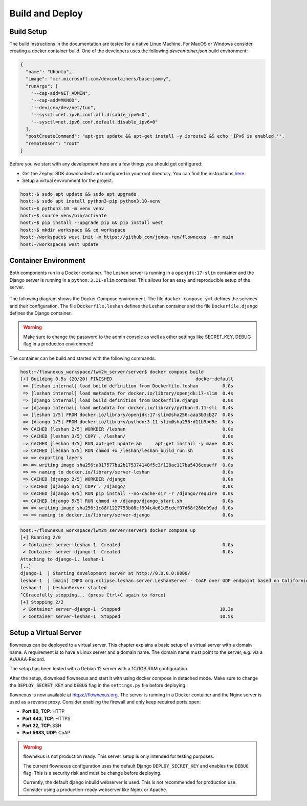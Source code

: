 Build and Deploy
================

Build Setup
-----------

The build instructions in the documentation are tested for a native Linux
Machine. For MacOS or Windows consider creating a docker container build. One
of the developers uses the following `devcontainer.json` build environment:

.. code-block:: json

  {
    "name": "Ubuntu",
    "image": "mcr.microsoft.com/devcontainers/base:jammy",
    "runArgs": [
      "--cap-add=NET_ADMIN",
      "--cap-add=MKNOD",
      "--device=/dev/net/tun",
      "--sysctl=net.ipv6.conf.all.disable_ipv6=0",
      "--sysctl=net.ipv6.conf.default.disable_ipv6=0"
    ],
    "postCreateCommand": "apt-get update && apt-get install -y iproute2 && echo 'IPv6 is enabled.'",
    "remoteUser": "root"
  }

Before you we start with any development here are a few things you should get
configured:

* Get the Zephyr SDK downloaded and configured in your root directory. You can
  find the instructions `here
  <https://docs.zephyrproject.org/latest/develop/toolchains/zephyr_sdk.html>`_.

* Setup a virtual environment for the project.

.. code-block:: console

  host:~$ sudo apt update && sudo apt upgrade
  host:~$ sudo apt install python3-pip python3.10-venv
  host:~$ python3.10 -m venv venv
  host:~$ source venv/bin/activate
  host:~$ pip install --upgrade pip && pip install west
  host:~$ mkdir workspace && cd workspace
  host:~/workspace$ west init -m https://github.com/jonas-rem/flownexus --mr main
  host:~/workspace$ west update

Container Environment
---------------------

Both components run in a Docker container. The Leshan server is running in a
``openjdk:17-slim`` container and the Django server is running in a
``python:3.11-slim`` container. This allows for an easy and reproducible setup
of the server.

  .. uml::
   :caption: Both components running in one machine using Docker Compose

   @startuml
   package "Docker Compose Environment"  #DDDDDD {
     [Leshan] as Leshan
     [Django] as Django
     database "Database" as DB
     Leshan <-right-> Django : REST API
     Django <-down-> DB
   }
   @enduml

The following diagram shows the Docker Compose environment. The file
``docker-compose.yml`` defines the services and their configuration. The file
``Dockerfile.leshan`` defines the Leshan container and the file
``Dockerfile.django`` defines the Django container.

.. warning::

  Make sure to change the password to the admin console as well as other
  settings like SECRET_KEY, DEBUG flag in a production environment!

The container can be build and started with the following commands:

.. code-block:: console

  host:~/flownexus_workspace/lwm2m_server/server$ docker compose build
  [+] Building 0.5s (20/20) FINISHED                               docker:default
   => [leshan internal] load build definition from Dockerfile.leshan         0.0s
   => [leshan internal] load metadata for docker.io/library/openjdk:17-slim  0.4s
   => [django internal] load build definition from Dockerfile.django         0.0s
   => [django internal] load metadata for docker.io/library/python:3.11-sli  0.4s
   => [leshan 1/5] FROM docker.io/library/openjdk:17-slim@sha256:aaa3b3cb27  0.0s
   => [django 1/5] FROM docker.io/library/python:3.11-slim@sha256:d11b9bd5e  0.0s
   => CACHED [leshan 2/5] WORKDIR /leshan                                    0.0s
   => CACHED [leshan 3/5] COPY . /leshan/                                    0.0s
   => CACHED [leshan 4/5] RUN apt-get update &&     apt-get install -y mave  0.0s
   => CACHED [leshan 5/5] RUN chmod +x /leshan/leshan_build_run.sh           0.0s
   => => exporting layers                                                    0.0s
   => => writing image sha256:a017577ba2b175374148f5c3f128ac117ba5436ceaeff  0.0s
   => => naming to docker.io/library/server-leshan                           0.0s
   => CACHED [django 2/5] WORKDIR /django                                    0.0s
   => CACHED [django 3/5] COPY . /django/                                    0.0s
   => CACHED [django 4/5] RUN pip install --no-cache-dir -r /django/require  0.0s
   => CACHED [django 5/5] RUN chmod +x /django/django_start.sh               0.0s
   => => writing image sha256:1c88f1227753b08cf994c4e61d5cdcf97d68f260c99ad  0.0s
   => => naming to docker.io/library/server-django                           0.0s


.. code-block:: console

  host:~/flownexus_workspace/lwm2m_server/server$ docker compose up
  [+] Running 2/0
   ✔ Container server-leshan-1  Created                                      0.0s
   ✔ Container server-django-1  Created                                      0.0s
  Attaching to django-1, leshan-1
  [..]
  django-1  | Starting development server at http://0.0.0.0:8000/
  leshan-1  | [main] INFO org.eclipse.leshan.server.LeshanServer - CoAP over UDP endpoint based on Californium library available at coap://0.0.0.0:5683.
  leshan-1  | LeshanServer started
  ^CGracefully stopping... (press Ctrl+C again to force)
  [+] Stopping 2/2
   ✔ Container server-django-1  Stopped                                     10.3s
   ✔ Container server-leshan-1  Stopped                                     10.5s

Setup a Virtual Server
-------------------------

flownexus can be deployed to a virtual server. This chapter explains a basic
setup of a virtual server with a domain name. A requirement is to have a Linux
server and a domain name. The domain name must point to the server, e.g. via a
A/AAAA-Record.

The setup has been tested with a Debian 12 server with a 1C/1GB RAM
configuration.


.. code-block:: console
   :caption: Basic setup of a virtual server

   vserver:~/ apt update
   vserver:~/ apt install git docker docker-compose nginx certbot python3-certbot-nginx
   # Generate a certificate with letsencrypt:
   vserver:~/ certbot --nginx -d flownexus.org -d www.flownexus.org
   vserver:~/ Create nginx config at /etc/nginx/sites-available/flownexus (see example below)
   # Activate the Nginx config:
   vserver:~/ sudo ln -s /etc/nginx/sites-available/flownexus /etc/nginx/sites-enabled/
   # Test the Nginx config:
   vserver:~/ nginx -t
   # Restart Nginx:
   vserver:~/systemctl restart nginx


.. code-block:: nginx
   :caption: Example Nginx configuration
   :linenos:

   server {
       listen 443 ssl http2;
       listen [::]:443 ssl http2;
       server_name flownexus.org;

       error_log /var/log/nginx/flownexus.org.error.log;
       access_log /var/log/nginx/flownexus.org.access.log;

       ssl_certificate /etc/letsencrypt/live/flownexus.org/fullchain.pem;
       ssl_certificate_key /etc/letsencrypt/live/flownexus.org/privkey.pem;

       location / {
           proxy_pass http://127.0.0.1:8000/;
           proxy_set_header Host $http_host;
           proxy_set_header Upgrade $http_upgrade;
           proxy_set_header Connection "upgrade";
           proxy_set_header X-Real-IP $remote_addr;
           proxy_set_header X-Forwarded-For $proxy_add_x_forwarded_for;
           proxy_set_header X-Forwarded-Proto $scheme;
           proxy_set_header X-Frame-Options SAMEORIGIN;
       }
   }

   server {
       ssl_certificate /etc/letsencrypt/live/flownexus.org/fullchain.pem;
       ssl_certificate_key /etc/letsencrypt/live/flownexus.org/privkey.pem;
       ssl_dhparam /etc/letsencrypt/ssl-dhparams.pem;

       listen 80;
       #listen [::]:80 ipv6only=on;
       listen [::]:80;
       server_name flownexus.org;

       return 301 https://$host$request_uri;
   }

After the setup, dlownload flownexus and start it with using docker compose in
detached mode. Make sure to change the ``DEPLOY_SECRET_KEY`` and ``DEBUG`` flag
in the ``settings.py`` file before deploying.:

.. code-block:: console
   :caption: Start flownexus with docker compose


   vserver:~/ git clone https://github.com/jonas-rem/flownexus.git
   # Change the DEPLOY_SECRET_KEY and DEBUG flag in the settings.py file
   vserver:~/flownexus/server$ docker-compose up -d

flownexus is now available at https://flownexus.org. The server is running in a
Docker container and the Nginx server is used as a reverse proxy. Consider
enabling the firewall and only keep required ports open:

- **Port 80, TCP**: HTTP
- **Port 443, TCP**: HTTPS
- **Port 22, TCP**: SSH
- **Port 5683, UDP**: CoAP

.. warning::

  flownexus is not production ready. This server setup is only intended for
  testing purposes.

  The current flownexus configuration uses the default Django
  ``DEPLOY_SECRET_KEY`` and enables the ``DEBUG`` flag. This is a security risk
  and must be change before deploying.

  Currently, the default django inbuild webserver is used. This is not
  recommended for production use. Consider using a production-ready webserver
  like Nginx or Apache.

